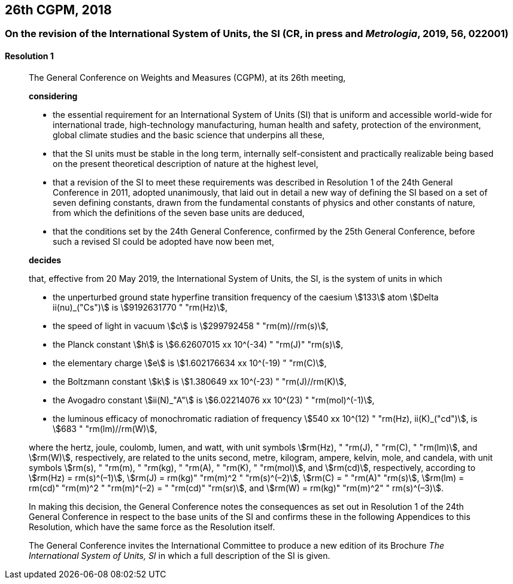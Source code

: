 [[cgpm26th2018]]
== 26th CGPM, 2018

[[cgpm26th2018r1]]
=== On the revision of the International System of Units, the SI (CR, in press and _Metrologia_, 2019, 56, 022001)

[[cgpm26th2018r1r1]]
==== Resolution 1
____

The General Conference on Weights and Measures (CGPM), at its 26th meeting,

*considering*

* the essential requirement for an International System of Units (SI) that is uniform and accessible world-wide for international trade, high-technology manufacturing, human health and safety, protection of the environment, global climate studies and the basic science that underpins all these, 
* that the SI units must be stable in the long term, internally self-consistent and practically realizable being based on the present theoretical description of nature at the highest level,
* that a revision of the SI to meet these requirements was described in Resolution 1 of the 24th General Conference in 2011, adopted unanimously, that laid out in detail a new way of defining the SI based on a set of seven ((defining constants)), drawn from the fundamental constants of physics and other constants of nature, from which the definitions of the seven base units(((base unit(s)))) are deduced, (((fundamental constants (of physics))))
* that the conditions set by the 24th General Conference, confirmed by the 25th General Conference, before such a revised SI could be adopted have now been met,

*decides*

that, effective from 20 May 2019, the International System of Units, the SI, is the system of units in which

* the unperturbed ground state hyperfine transition frequency of the caesium stem:[133] atom stem:[Delta ii(nu)_("Cs")] is stem:[9192631770 " "rm(Hz)],
* the ((speed of light in vacuum)) stem:[c] is stem:[299792458 " "rm(m)//rm(s)], 
* the ((Planck constant)) stem:[h] is stem:[6.62607015 xx 10^(-34) " "rm(J)" "rm(s)], 
* the ((elementary charge)) stem:[e] is stem:[1.602176634 xx 10^(-19) " "rm(C)], 
* the ((Boltzmann constant)) stem:[k] is stem:[1.380649 xx 10^(-23) " "rm(J)//rm(K)], 
* the ((Avogadro constant)) stem:[ii(N)_"A"] is stem:[6.02214076 xx 10^(23) " "rm(mol)^(-1)],
* the ((luminous efficacy)) of monochromatic radiation of frequency stem:[540 xx 10^(12) " "rm(Hz), ii(K)_("cd")], is stem:[683 " "rm(lm)//rm(W)], 
(((hertz (Hz))))(((coulomb \(C))))(((joule (J))))(((lumen (lm))))(((watt (W))))

where the hertz, joule, coulomb, lumen, and watt, with unit symbols stem:[rm(Hz), " "rm(J), " "rm(C), " "rm(lm)], and stem:[rm(W)], respectively, are related to the units second, metre, kilogram, ampere(((ampere (A)))), kelvin, mole, and candela(((candela (cd)))), with unit symbols stem:[rm(s), " "rm(m), " "rm(kg), " "rm(A), " "rm(K), " "rm(mol)], and stem:[rm(cd)], respectively, according to stem:[rm(Hz) = rm(s)^(–1)], stem:[rm(J) = rm(kg)" "rm(m)^2 " "rm(s)^(–2)], stem:[rm(C) = " "rm(A)" "rm(s)], stem:[rm(lm) = rm(cd)" "rm(m)^2 " "rm(m)^(–2) = " "rm(cd)" "rm(sr)], and stem:[rm(W) = rm(kg)" "rm(m)^2" " rm(s)^(–3)].

In making this decision, the General Conference notes the consequences as set out in Resolution 1 of the 24th General Conference in respect to the base units(((base unit(s)))) of the SI and confirms these in the following Appendices to this Resolution, which have the same force as the Resolution itself.

The General Conference invites the International Committee to produce a new edition of its Brochure _The International System of Units, SI_ in which a full description of the SI is given.
____
